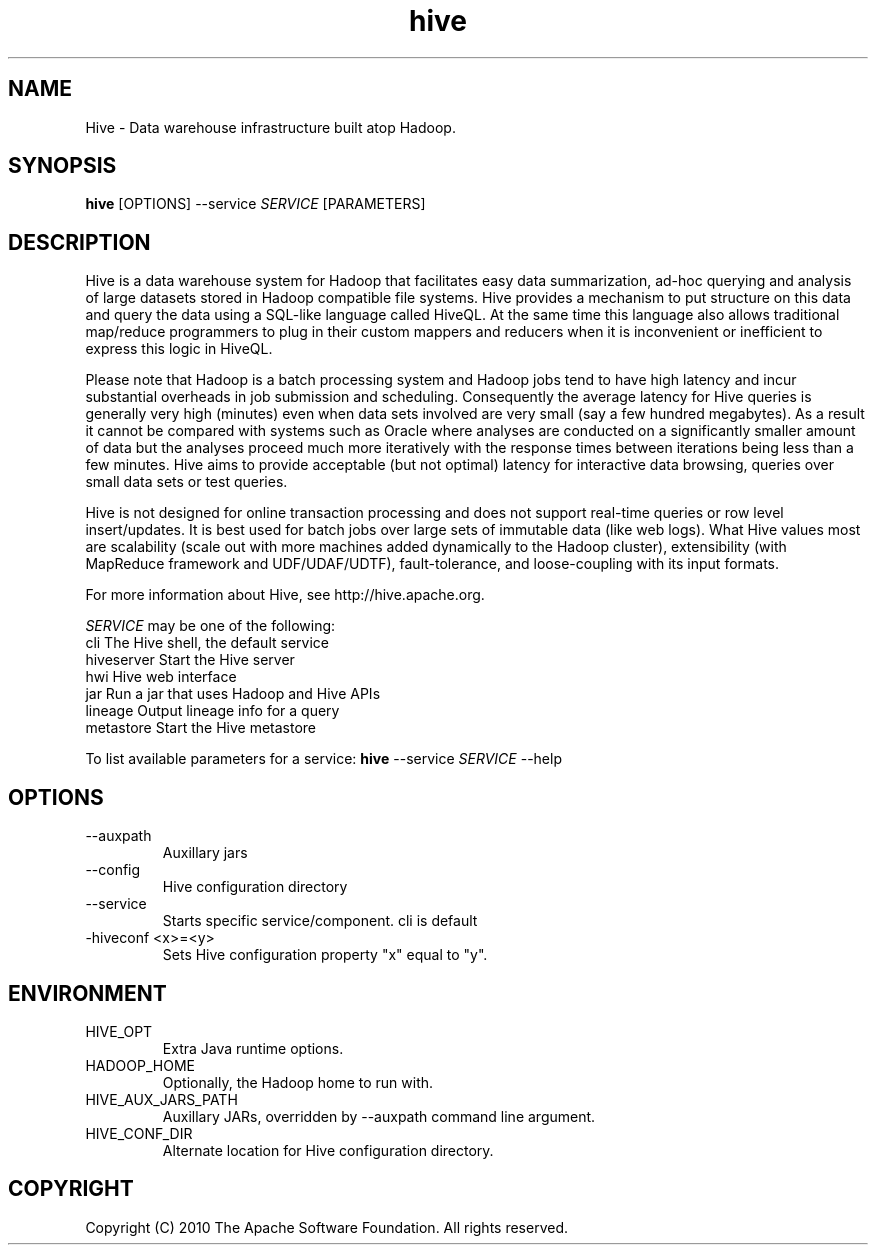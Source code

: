 .\" Licensed to the Apache Software Foundation (ASF) under one or more
.\" contributor license agreements.  See the NOTICE file distributed with
.\" this work for additional information regarding copyright ownership.
.\" The ASF licenses this file to You under the Apache License, Version 2.0
.\" (the "License"); you may not use this file except in compliance with
.\" the License.  You may obtain a copy of the License at
.\"
.\"     http://www.apache.org/licenses/LICENSE-2.0
.\"
.\" Unless required by applicable law or agreed to in writing, software
.\" distributed under the License is distributed on an "AS IS" BASIS,
.\" WITHOUT WARRANTIES OR CONDITIONS OF ANY KIND, either express or implied.
.\" See the License for the specific language governing permissions and
.\" limitations under the License.
.\"
.\" Process this file with
.\" groff -man -Tascii hive.1
.\"
.TH hive 1 "October 2010 " Linux "User Manuals"

.SH NAME
Hive \- Data warehouse infrastructure built atop Hadoop.

.SH SYNOPSIS

.B hive
[OPTIONS] --service \fISERVICE\fR [PARAMETERS]

.SH DESCRIPTION

Hive is a data warehouse system for Hadoop that facilitates easy data
summarization, ad-hoc querying and analysis of large datasets stored
in Hadoop compatible file systems. Hive provides a mechanism to put
structure on this data and query the data using a SQL-like language
called HiveQL. At the same time this language also allows traditional
map/reduce programmers to plug in their custom mappers and reducers
when it is inconvenient or inefficient to express this logic in
HiveQL.

Please note that Hadoop is a batch processing system and Hadoop jobs
tend to have high latency and incur substantial overheads in job
submission and scheduling. Consequently the average latency for Hive
queries is generally very high (minutes) even when data sets involved
are very small (say a few hundred megabytes). As a result it cannot be
compared with systems such as Oracle where analyses are conducted on a
significantly smaller amount of data but the analyses proceed much
more iteratively with the response times between iterations being less
than a few minutes. Hive aims to provide acceptable (but not optimal)
latency for interactive data browsing, queries over small data sets or
test queries.

Hive is not designed for online transaction processing and does not
support real-time queries or row level insert/updates. It is best used
for batch jobs over large sets of immutable data (like web logs). What
Hive values most are scalability (scale out with more machines added
dynamically to the Hadoop cluster), extensibility (with MapReduce
framework and UDF/UDAF/UDTF), fault-tolerance, and loose-coupling with
its input formats.

For more information about Hive, see http://hive.apache.org.

\fISERVICE\fR may be one of the following:
  cli           The Hive shell, the default service
  hiveserver    Start the Hive server
  hwi           Hive web interface
  jar           Run a jar that uses Hadoop and Hive APIs
  lineage       Output lineage info for a query
  metastore     Start the Hive metastore

To list available parameters for a service:
.B hive
--service \fISERVICE\fR --help

.SH OPTIONS

.IP "--auxpath"
Auxillary jars

.IP "--config"
Hive configuration directory

.IP "--service"
Starts specific service/component. cli is default

.IP "-hiveconf <x>=<y>"
Sets Hive configuration property "x" equal to "y".

.SH ENVIRONMENT

.IP HIVE_OPT
Extra Java runtime options.

.IP HADOOP_HOME
Optionally, the Hadoop home to run with.

.IP HIVE_AUX_JARS_PATH
Auxillary JARs, overridden by --auxpath command line argument.

.IP HIVE_CONF_DIR
Alternate location for Hive configuration directory.

.SH COPYRIGHT
Copyright (C) 2010 The Apache Software Foundation. All rights reserved.
